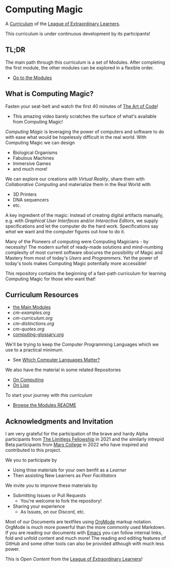 * Computing Magic

A [[https://github.com/GregDavidson/loel/blob/main/Devel/creating-curricula.org][Curriculum]] of the [[https://github.com/GregDavidson/loel#readme][League of Extraordinary Learners]].

This curriculum is under continuous development by its participants!

** TL;DR

The main path through this curriculum is a set of Modules. After completing the
first module, the other modules can be explored in a flexible order.
- [[file:Modules/README.org][Go to the Modules]]

** What is Computing Magic?

Fasten your seat-belt and watch the first 40 minutes of [[https://www.youtube.com/watch?v=6avJHaC3C2U][The Art of Code]]!
- This amazing video barely scratches the surface of what's available from
  Computing Magic!

/Computing Magic/ is leveraging the power of computers and software to do with
ease what would be hopelessly difficult in the real world. With Computing Magic
we can design
- Biological Organisms
- Fabulous Machines
- Immersive Games
- and much more!

We can explore our creations with /Virtual Reality/, share them with
/Collaborative Computing/ and materialize them in the Real World with
- 3D Printers
- DNA sequencers
- etc.

A key ingredient of the magic: Instead of creating digital artifacts manually,
e.g. with /Graphical User Interfaces/ and/or /Interactive Editors/, we supply
specifications and let the computer do the hard work. Specifications say /what/
we want and the computer figures out /how/ to do it.

Many of the Pioneers of computing were Computing Magicians - by necessity! The
modern surfeit of ready-made solutions and mind-numbing complexity of most
current software obscures the possibility of Magic and Mastery from most of
today's /Users/ and /Programmers/. Yet the power of today's tools makes
Computing Magic potentially more accessible!

This repository contains the beginning of a fast-path curriculum for learning
Computing Magic for those who want that!

** Curriculum Resources

- [[file:Modules/README.org][the Main Modules]]
- [[cm-examples.org]]
- [[cm-curriculum.org]]
- [[cm-distinctions.org]]
- [[cm-quotes.org]]
- [[file:computing-glossary.org][computing-glossary.org]]

We'll be trying to keep the Computer Programming Languages which we use to a
practical minimum.
- See [[file:languages-which-matter.org][Which Computer Languages Matter?]]

We also have the material in some related Repositories
- [[https://github.com/GregDavidson/on-computing#readme][On Computing]]
- [[https://github.com/GregDavidson/on-lisp#readme][On Lisp]]

To start your journey with /this curriculum/
- [[file:Modules/README.org][Browse the Modules README]]

** Acknowledgments and Invitation

I am very grateful for the participation of the brave and hardy Alpha
participants from [[https://docs.google.com/document/d/1qSUTfoOXDAfoH-OF_7N7kEzlp5-F4nf0JP3BzgppDY0/edit][The Limitless Fellowship]] in 2021 and the similarly intrepid
Beta participants from [[https://mars.college][Mars College]] in 2022 who have inspired and contributed to
this project.

We you to participate by
- Using thise materials for your own benfit as a /Learner/
- Then assisting New Learners as /Peer Facilitators/

We invite you to improve these materials by
- Submitting Issues or Pull Requests
      - You're welcome to fork the repository!
- Sharing your experience
      - As Issues, on our Discord, etc.

Most of our Documents are textfiles using [[https://orgmode.org][OrgMode]] markup notation. OrgMode is
much more powerful than the more commonly used Markdown. If you are reading our
documents with [[https://github.com/GregDavidson/computing-magic/blob/main/Software-Tools/Emacs/emacs-readme.org][Emacs]] you can follow internal links, fold and unfold content and
much more! The reading and editing features of GitHub and some other tools can
also be provided although with much less power.

This is /Open Content/ from the [[https://github.com/GregDavidson/loel#readme][League of Extraordinary Learners]]!

